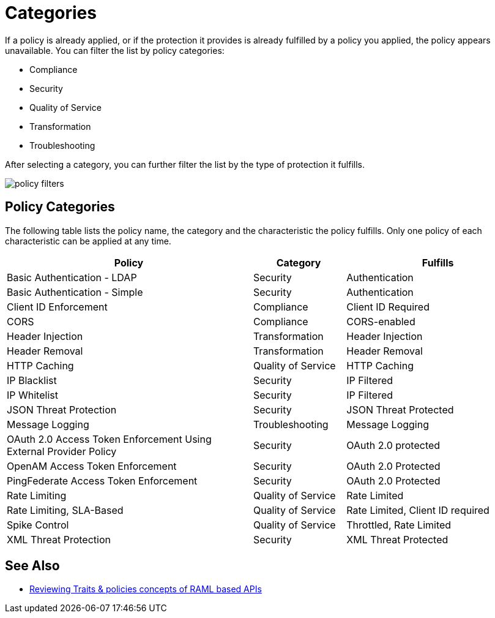 = Categories
:keywords: policy, category, fulfill, security, compliance, troubleshooting, qos, transformation
:imagesdir: ./_images

If a policy is already applied, or if the protection it provides is already fulfilled by a policy you applied, the policy appears unavailable. You can filter the list by policy categories:

* Compliance
* Security
* Quality of Service
* Transformation
* Troubleshooting

After selecting a category, you can further filter the list by the type of protection it fulfills.

image::policy-filters.png[]

== Policy Categories

The following table lists the policy name, the category and the characteristic the policy fulfills.
Only one policy of each characteristic can be applied at any time.

[%header,cols="40a,15a,30a"]
|===
| Policy | Category | Fulfills
| Basic Authentication - LDAP | Security | Authentication
| Basic Authentication - Simple | Security | Authentication
| Client ID Enforcement | Compliance | Client ID Required
| CORS | Compliance | CORS-enabled
| Header Injection | Transformation | Header Injection
| Header Removal | Transformation | Header Removal
| HTTP Caching | Quality of Service | HTTP Caching
| IP Blacklist | Security | IP Filtered
| IP Whitelist | Security | IP Filtered
| JSON Threat Protection | Security | JSON Threat Protected
| Message Logging | Troubleshooting | Message Logging
| OAuth 2.0 Access Token Enforcement Using External Provider Policy | Security | OAuth 2.0 protected
| OpenAM Access Token Enforcement | Security | OAuth 2.0 Protected
| PingFederate Access Token Enforcement | Security | OAuth 2.0 Protected
| Rate Limiting | Quality of Service | Rate Limited
| Rate Limiting, SLA-Based | Quality of Service | Rate Limited, Client ID required
| Spike Control | Quality of Service | Throttled, Rate Limited
| XML Threat Protection | Security | XML Threat Protected
|===

////

3.x policy list

The following table lists the policy, the required characteristic the policy fulfills, and requirements of the policy.

[%header,cols="40a,15a,30a,15a"]
|===
| Policy | Category | Fulfills | Required
| Client ID Enforcement | Compliance | Client ID Required | None
| CORS | Compliance | CORS-enabled | None
| Header Injection | Transformation | Header Injection | None
| Header Removal | Transformation | Header Removal | None
| HTTP Basic Authentication | Security | Authentication | Security Manager
| IP Blacklist | Security | IP Filtered | None
| IP Whitelist | Security | IP Filtered | None
| JSON Threat Protection | Security | JSON Threat Protected | None
| LDAP Security Manager | Security | Security Manager | None
| Message Logging | Troubleshooting | Message Logging | None
| OAuth 2.0 Access Token Enforcement Using External Provider Policy | Security | OAuth 2.0 protected | None
| OpenAM Access Token Enforcement | Security | OAuth 2.0 Protected | None
| PingFederate Access Token Enforcement | Security | OAuth 2.0 Protected | None
| Rate Limiting | Quality of Service | Rate Limited | None
| Rate Limiting, SLA-Based | Quality of Service | Rate Limited, Client ID required | None
| Simple Security Manager | Security | Security Manager | None
| Throttling -SLA-Based | Quality of Service | Throttled, Rate Limited, Client ID required | None
| Throttling | Quality of Service | Throttled, Rate Limited | None
| XML Threat Protection | Security | XML Threat Protected | None
|===

////

== See Also

* link:/api-manager/v/2.x/prepare-raml-task[Reviewing Traits & policies concepts of RAML based APIs]
